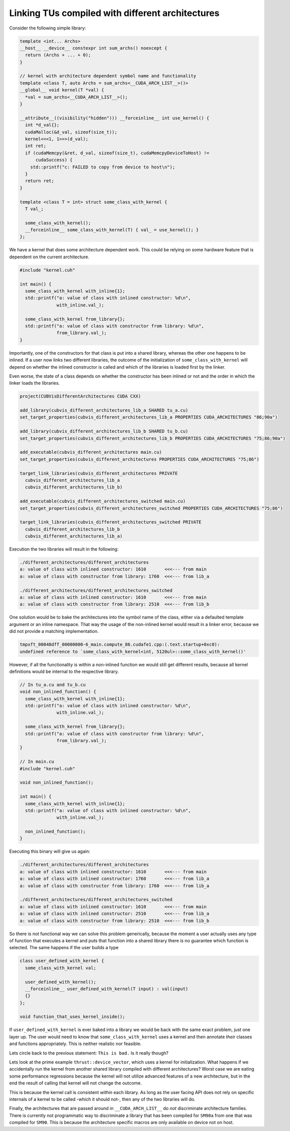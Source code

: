.. _cub-developer-guide-visibility-different-architectures:

Linking TUs compiled with different architectures
--------------------------------------------------

Consider the following simple library:

.. code:: cpp

    template <int... Archs>
    __host__ __device__ constexpr int sum_archs() noexcept {
      return (Archs + ... + 0);
    }

    // kernel with architecture dependent symbol name and functionality
    template <class T, auto Archs = sum_archs<__CUDA_ARCH_LIST__>()>
    __global__ void kernel(T *val) {
      *val = sum_archs<__CUDA_ARCH_LIST__>();
    }

    __attribute__((visibility("hidden"))) __forceinline__ int use_kernel() {
      int *d_val{};
      cudaMalloc(&d_val, sizeof(size_t));
      kernel<<<1, 1>>>(d_val);
      int ret;
      if (cudaMemcpy(&ret, d_val, sizeof(size_t), cudaMemcpyDeviceToHost) !=
          cudaSuccess) {
        std::printf("c: FAILED to copy from device to host\n");
      }
      return ret;
    }

    template <class T = int> struct some_class_with_kernel {
      T val_;

      some_class_with_kernel();
      __forceinline__ some_class_with_kernel(T) { val_ = use_kernel(); }
    };

We have a kernel that does some architecture dependent work. This could be relying on some hardware feature that is
dependent on the current architecture.

.. code:: cpp

  #include "kernel.cuh"

  int main() {
    some_class_with_kernel with_inline{1};
    std::printf("a: value of class with inlined constructor: %d\n",
                with_inline.val_);

    some_class_with_kernel from_library{};
    std::printf("a: value of class with constructor from library: %d\n",
                from_library.val_);
  }

Importantly, one of the constructors for that class is put into a shared library, whereas the other one happens to be
inlined. If a user now links two different libraries, the outcome of the initialization of ``some_class_with_kernel``
will depend on whether the inlined constructor is called and which of the libraries is loaded first by the linker.

Even worse, the state of a class depends on whether the constructor has been inlined or not and the order in which
the linker loads the libraries.

.. code:: cmake

  project(CUBVisDifferentArchitectures CUDA CXX)

  add_library(cubvis_different_architectures_lib_a SHARED tu_a.cu)
  set_target_properties(cubvis_different_architectures_lib_a PROPERTIES CUDA_ARCHITECTURES "86;90a")

  add_library(cubvis_different_architectures_lib_b SHARED tu_b.cu)
  set_target_properties(cubvis_different_architectures_lib_b PROPERTIES CUDA_ARCHITECTURES "75;86;90a")

  add_executable(cubvis_different_architectures main.cu)
  set_target_properties(cubvis_different_architectures PROPERTIES CUDA_ARCHITECTURES "75;86")

  target_link_libraries(cubvis_different_architectures PRIVATE
    cubvis_different_architectures_lib_a
    cubvis_different_architectures_lib_b)

  add_executable(cubvis_different_architectures_switched main.cu)
  set_target_properties(cubvis_different_architectures_switched PROPERTIES CUDA_ARCHITECTURES "75;86")

  target_link_libraries(cubvis_different_architectures_switched PRIVATE
    cubvis_different_architectures_lib_b
    cubvis_different_architectures_lib_a)

Execution the two libraries will result in the following:

.. code:: bash

  ./different_architectures/different_architectures
  a: value of class with inlined constructor: 1610       <<<--- from main
  a: value of class with constructor from library: 1760  <<<--- from lib_a

  ./different_architectures/different_architectures_switched
  a: value of class with inlined constructor: 1610       <<<--- from main
  a: value of class with constructor from library: 2510  <<<--- from lib_b


One solution would be to bake the architectures into the symbol name of the class, either via a defaulted template
argument or an inline namespace. That way the usage of the non-inlined kernel would result in a linker error, because
we did not provide a matching implementation.

.. code:: bash

  tmpxft_00048dff_00000000-6_main.compute_86.cudafe1.cpp:(.text.startup+0xc0):
  undefined reference to `some_class_with_kernel<int, 5120ul>::some_class_with_kernel()'

However, if all the functionality is within a non-inlined function we would still get different results, because all
kernel definitions would be internal to the respective library.

.. code:: cpp

  // In tu_a.cu and tu_b.cu
  void non_inlined_function() {
    some_class_with_kernel with_inline{1};
    std::printf("a: value of class with inlined constructor: %d\n",
                with_inline.val_);

    some_class_with_kernel from_library{};
    std::printf("a: value of class with constructor from library: %d\n",
                from_library.val_);
  }

  // In main.cu
  #include "kernel.cuh"

  void non_inlined_function();

  int main() {
    some_class_with_kernel with_inline{1};
    std::printf("a: value of class with inlined constructor: %d\n",
                with_inline.val_);

    non_inlined_function();
  }

Executing this binary will give us again:

.. code:: bash

  ./different_architectures/different_architectures
  a: value of class with inlined constructor: 1610       <<<--- from main
  a: value of class with inlined constructor: 1760       <<<--- from lib_a
  a: value of class with constructor from library: 1760  <<<--- from lib_a

  ./different_architectures/different_architectures_switched
  a: value of class with inlined constructor: 1610       <<<--- from main
  a: value of class with inlined constructor: 2510       <<<--- from lib_a
  a: value of class with constructor from library: 2510  <<<--- from lib_b

So there is not functional way we can solve this problem generically, because the moment a user actually uses any type
of function that executes a kernel and puts that function into a shared library there is no guarantee which function
is selected. The same happens if the user builds a type

.. code:: cpp

  class user_defined_with_kernel {
    some_class_with_kernel val;

    user_defined_with_kernel();
    __forceinline__ user_defined_with_kernel(T input) : val(input)
    {}
  };

  void function_that_uses_kernel_inside();

If ``user_defined_with_kernel`` is ever baked into a library we would be back with the same exact problem,
just one layer up. The user would need to know that ``some_class_with_kernel`` uses a kernel and then annotate *their*
classes and functions appropriately. This is neither realistic nor feasible.

Lets circle back to the previous statement: ``This is bad.`` Is it really though?

Lets look at the prime example ``thrust::device_vector``, which uses a kernel for initialization. What happens if we
accidentally run the kernel from another shared library compiled with different architectures? Worst case we are
eating some performance regressions because the kernel will not utilize advanced features of a new architecture,
but in the end the result of calling that kernel will not change the outcome.

This is because the kernel call is consistent *within* each library. As long as the user facing API does not rely on
specific internals of a kernel to be called -which it should not-, then any of the two libraries will do.

Finally, the architectures that are passed around in ``__CUDA_ARCH_LIST__`` do *not* discriminate architecture families.
There is currently not programmatic way to discriminate a library that has been compiled for ``SM90a`` from one that was
compiled for ``SM90``. This is because the architecture specific macros are only available on device not on host.
